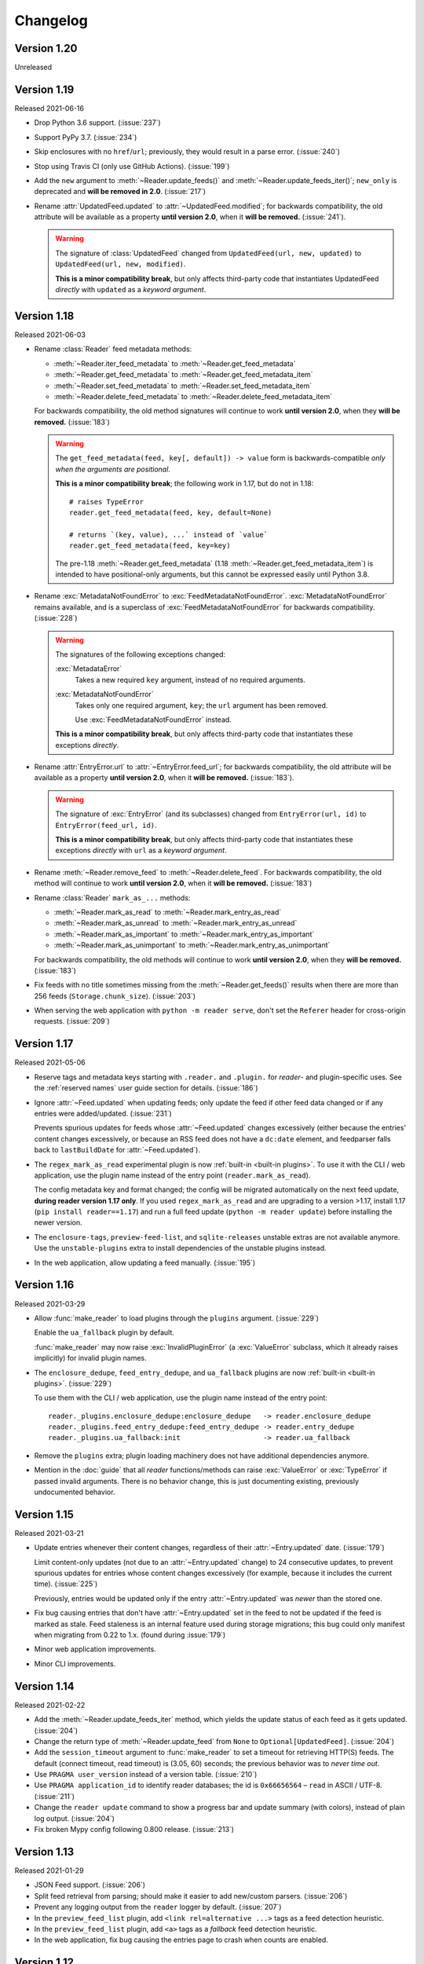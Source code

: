 
Changelog
=========

.. module:: reader
  :noindex:


Version 1.20
------------

Unreleased


Version 1.19
------------

Released 2021-06-16

* Drop Python 3.6 support. (:issue:`237`)
* Support PyPy 3.7. (:issue:`234`)
* Skip enclosures with no ``href``/``url``;
  previously, they would result in a parse error.
  (:issue:`240`)
* Stop using Travis CI (only use GitHub Actions). (:issue:`199`)
* Add the ``new`` argument to
  :meth:`~Reader.update_feeds()` and :meth:`~Reader.update_feeds_iter()`;
  ``new_only`` is deprecated and **will be removed in 2.0**.
  (:issue:`217`)

* Rename :attr:`UpdatedFeed.updated` to :attr:`~UpdatedFeed.modified`;
  for backwards compatibility,
  the old attribute will be available as a property **until version 2.0**,
  when it **will be removed.** (:issue:`241`).

  .. warning::

    The signature of :class:`UpdatedFeed`
    changed from ``UpdatedFeed(url, new, updated)``
    to ``UpdatedFeed(url, new, modified)``.

    **This is a minor compatibility break**,
    but only affects third-party code that instantiates
    UpdatedFeed *directly* with ``updated`` as a *keyword argument*.


Version 1.18
------------

Released 2021-06-03

* Rename :class:`Reader` feed metadata methods:

  * :meth:`~Reader.iter_feed_metadata` to :meth:`~Reader.get_feed_metadata`
  * :meth:`~Reader.get_feed_metadata` to :meth:`~Reader.get_feed_metadata_item`
  * :meth:`~Reader.set_feed_metadata` to :meth:`~Reader.set_feed_metadata_item`
  * :meth:`~Reader.delete_feed_metadata` to :meth:`~Reader.delete_feed_metadata_item`

  For backwards compatibility,
  the old method signatures will continue to work **until version 2.0**,
  when they **will be removed.** (:issue:`183`)

  .. warning::

    The ``get_feed_metadata(feed, key[, default]) -> value`` form
    is backwards-compatible *only when the arguments are positional*.

    **This is a minor compatibility break**;
    the following work in 1.17, but do not in 1.18::

        # raises TypeError
        reader.get_feed_metadata(feed, key, default=None)

        # returns `(key, value), ...` instead of `value`
        reader.get_feed_metadata(feed, key=key)

    The pre-1.18 :meth:`~Reader.get_feed_metadata`
    (1.18 :meth:`~Reader.get_feed_metadata_item`)
    is intended to have positional-only arguments,
    but this cannot be expressed easily until Python 3.8.

* Rename :exc:`MetadataNotFoundError` to :exc:`FeedMetadataNotFoundError`.
  :exc:`MetadataNotFoundError` remains available,
  and is a superclass of :exc:`FeedMetadataNotFoundError`
  for backwards compatibility.
  (:issue:`228`)

  .. warning::

    The signatures of the following exceptions changed:

    :exc:`MetadataError`
        Takes a new required ``key`` argument, instead of no required arguments.

    :exc:`MetadataNotFoundError`
        Takes only one required argument, ``key``;
        the ``url`` argument has been removed.

        Use :exc:`FeedMetadataNotFoundError` instead.

    **This is a minor compatibility break**,
    but only affects third-party code that instantiates
    these exceptions *directly*.

* Rename :attr:`EntryError.url` to :attr:`~EntryError.feed_url`;
  for backwards compatibility,
  the old attribute will be available as a property **until version 2.0**,
  when it **will be removed.** (:issue:`183`).

  .. warning::

    The signature of :exc:`EntryError` (and its subclasses)
    changed from ``EntryError(url, id)`` to ``EntryError(feed_url, id)``.

    **This is a minor compatibility break**,
    but only affects third-party code that instantiates
    these exceptions *directly* with ``url`` as a *keyword argument*.

* Rename :meth:`~Reader.remove_feed` to :meth:`~Reader.delete_feed`.
  For backwards compatibility,
  the old method will continue to work **until version 2.0**,
  when it **will be removed.** (:issue:`183`)

* Rename :class:`Reader` ``mark_as_...`` methods:

  * :meth:`~Reader.mark_as_read` to :meth:`~Reader.mark_entry_as_read`
  * :meth:`~Reader.mark_as_unread` to :meth:`~Reader.mark_entry_as_unread`
  * :meth:`~Reader.mark_as_important` to :meth:`~Reader.mark_entry_as_important`
  * :meth:`~Reader.mark_as_unimportant` to :meth:`~Reader.mark_entry_as_unimportant`

  For backwards compatibility,
  the old methods will continue to work **until version 2.0**,
  when they **will be removed.** (:issue:`183`)

* Fix feeds with no title sometimes missing
  from the :meth:`~Reader.get_feeds()` results
  when there are more than 256 feeds (``Storage.chunk_size``).
  (:issue:`203`)

* When serving the web application with ``python -m reader serve``,
  don't set the ``Referer`` header for cross-origin requests.
  (:issue:`209`)


Version 1.17
------------

Released 2021-05-06

* Reserve tags and metadata keys starting with ``.reader.`` and ``.plugin.``
  for *reader*- and plugin-specific uses.
  See the :ref:`reserved names` user guide section for details.
  (:issue:`186`)

* Ignore :attr:`~Feed.updated` when updating feeds;
  only update the feed if other feed data changed
  or if any entries were added/updated.
  (:issue:`231`)

  Prevents spurious updates for feeds whose :attr:`~Feed.updated`
  changes excessively
  (either because the entries' content changes excessively,
  or because an RSS feed does not have a ``dc:date`` element,
  and feedparser falls back to ``lastBuildDate`` for :attr:`~Feed.updated`).

* The ``regex_mark_as_read`` experimental plugin is now
  :ref:`built-in <built-in plugins>`.
  To use it with the CLI / web application,
  use the plugin name instead of the entry point (``reader.mark_as_read``).

  The config metadata key and format changed;
  the config will be migrated automatically on the next feed update,
  **during reader version 1.17 only**.
  If you used ``regex_mark_as_read`` and are upgrading to a version >1.17,
  install 1.17 (``pip install reader==1.17``)
  and run a full feed update (``python -m reader update``)
  before installing the newer version.

* The ``enclosure-tags``, ``preview-feed-list``, and ``sqlite-releases``
  unstable extras are not available anymore.
  Use the ``unstable-plugins`` extra to install
  dependencies of the unstable plugins instead.

* In the web application, allow updating a feed manually.
  (:issue:`195`)


Version 1.16
------------

Released 2021-03-29

* Allow :func:`make_reader` to load plugins through the ``plugins`` argument.
  (:issue:`229`)

  Enable the ``ua_fallback`` plugin by default.

  :func:`make_reader` may now raise :exc:`InvalidPluginError`
  (a :exc:`ValueError` subclass, which it already raises implicitly)
  for invalid plugin names.

* The ``enclosure_dedupe``, ``feed_entry_dedupe``, and ``ua_fallback`` plugins
  are now :ref:`built-in <built-in plugins>`.
  (:issue:`229`)

  To use them with the CLI / web application,
  use the plugin name instead of the entry point::

    reader._plugins.enclosure_dedupe:enclosure_dedupe   -> reader.enclosure_dedupe
    reader._plugins.feed_entry_dedupe:feed_entry_dedupe -> reader.entry_dedupe
    reader._plugins.ua_fallback:init                    -> reader.ua_fallback

* Remove the ``plugins`` extra;
  plugin loading machinery does not have additional dependencies anymore.

* Mention in the :doc:`guide` that all *reader* functions/methods can raise
  :exc:`ValueError` or :exc:`TypeError` if passed invalid arguments.
  There is no behavior change, this is just documenting existing,
  previously undocumented behavior.


Version 1.15
------------

Released 2021-03-21

* Update entries whenever their content changes,
  regardless of their :attr:`~Entry.updated` date.
  (:issue:`179`)

  Limit content-only updates (not due to an :attr:`~Entry.updated` change)
  to 24 consecutive updates,
  to prevent spurious updates for entries whose content changes
  excessively (for example, because it includes the current time).
  (:issue:`225`)

  Previously, entries would be updated only if the
  entry :attr:`~Entry.updated` was *newer* than the stored one.

* Fix bug causing entries that don't have :attr:`~Entry.updated`
  set in the feed to not be updated if the feed is marked as stale.
  Feed staleness is an internal feature used during storage migrations;
  this bug could only manifest when migrating from 0.22 to 1.x.
  (found during :issue:`179`)
* Minor web application improvements.
* Minor CLI improvements.


Version 1.14
------------

Released 2021-02-22

* Add the :meth:`~Reader.update_feeds_iter` method,
  which yields the update status of each feed as it gets updated.
  (:issue:`204`)
* Change the return type of :meth:`~Reader.update_feed`
  from ``None`` to ``Optional[UpdatedFeed]``.
  (:issue:`204`)
* Add the ``session_timeout`` argument to :func:`make_reader`
  to set a timeout for retrieving HTTP(S) feeds.
  The default (connect timeout, read timeout) is (3.05, 60) seconds;
  the previous behavior was to *never time out*.
* Use ``PRAGMA user_version`` instead of a version table. (:issue:`210`)
* Use ``PRAGMA application_id`` to identify reader databases;
  the id is ``0x66656564`` – ``read`` in ASCII / UTF-8. (:issue:`211`)
* Change the ``reader update`` command to show a progress bar
  and update summary (with colors), instead of plain log output.
  (:issue:`204`)
* Fix broken Mypy config following 0.800 release. (:issue:`213`)


Version 1.13
------------

Released 2021-01-29

* JSON Feed support. (:issue:`206`)
* Split feed retrieval from parsing;
  should make it easier to add new/custom parsers.
  (:issue:`206`)
* Prevent any logging output from the ``reader`` logger by default.
  (:issue:`207`)
* In the ``preview_feed_list`` plugin, add ``<link rel=alternative ...>``
  tags as a feed detection heuristic.
* In the ``preview_feed_list`` plugin, add ``<a>`` tags as
  a *fallback* feed detection heuristic.
* In the web application, fix bug causing the entries page to crash
  when counts are enabled.


Version 1.12
------------

Released 2020-12-13

* Add the ``limit`` and ``starting_after`` arguments to
  :meth:`~Reader.get_feeds`, :meth:`~Reader.get_entries`,
  and :meth:`~Reader.search_entries`,
  allowing them to be used in a paginated fashion.
  (:issue:`196`)
* Add the :attr:`~Entry.object_id` property that allows
  getting the unique identifier of a data object in a uniform way.
  (:issue:`196`)
* In the web application, add links to toggle feed/entry counts. (:issue:`185`)


Version 1.11
------------

Released 2020-11-28

* Allow disabling feed updates for specific feeds. (:issue:`187`)
* Add methods to get aggregated feed and entry counts. (:issue:`185`)
* In the web application:
  allow disabling feed updates for a feed;
  allow filtering feeds by whether they have updates enabled;
  do not show feed update errors for feeds that have updates disabled.
  (:issue:`187`)
* In the web application,
  show feed and entry counts when ``?counts=yes`` is used.
  (:issue:`185`)
* In the web application,
  use YAML instead of JSON for the tags and metadata fields.


Version 1.10
------------

Released 2020-11-20

* Use indexes for :meth:`~Reader.get_entries()` (recent order);
  should make calls 10-30% faster.
  (:issue:`134`)
* Allow sorting :meth:`~Reader.search_entries` results randomly.
  Allow sorting search results randomly in the web application.
  (:issue:`200`)
* Reraise unexpected errors caused by parser bugs
  instead of replacing them with an :exc:`AssertionError`.
* Add the ``sqlite_releases`` custom parser plugin.
* Refactor the HTTP feed sub-parser to allow reuse by custom parsers.
* Add a user guide, and improve other parts of the documentation.
  (:issue:`194`)


Version 1.9
-----------

Released 2020-10-28

* Support Python 3.9. (:issue:`199`)
* Support Windows (requires Python >= 3.9). (:issue:`163`)
* Use GitHub Actions to do macOS and Windows CI builds. (:issue:`199`)
* Rename the ``cloudflare_ua_fix`` plugin to ``ua_fallback``.
  Retry any feed that gets a 403, not just those served by Cloudflare.
  (:issue:`181`)
* Fix type annotation to avoid mypy 0.790 errors. (:issue:`198`)


Version 1.8
-----------

Released 2020-10-02

* Drop feedparser 5.x support (deprecated in 1.7);
  use feedparser 6.x instead.
  (:issue:`190`)
* Make the string representation of :exc:`ReaderError` and its subclasses
  more consistent; add error messages and improve the existing ones.
  (:issue:`173`)
* Add method :meth:`~Reader.change_feed_url` to change the URL of a feed.
  (:issue:`149`)
* Allow changing the URL of a feed in the web application.
  (:issue:`149`)
* Add more tag navigation links to the web application.
  (:issue:`184`)
* In the ``feed_entry_dedupe`` plugin,
  copy the important flag from the old entry to the new one.
  (:issue:`140`)


Version 1.7
-----------

Released 2020-09-19

* Add new methods to support feed tags: :meth:`~Reader.add_feed_tag`,
  :meth:`~Reader.remove_feed_tag`, and :meth:`~Reader.get_feed_tags`.
  Allow filtering feeds and entries by their feed tags.
  (:issue:`184`)
* Add the ``broken`` argument to :meth:`~Reader.get_feeds`,
  which allows getting only feeds that failed / did not fail
  during the last update.
  (:issue:`189`)
* feedparser 5.x support is deprecated in favor of feedparser 6.x.
  Using feedparser 5.x will raise a deprecation warning in version 1.7,
  and support will be removed the following version.
  (:issue:`190`)
* Tag-related web application features:
  show tags in the feed list;
  allow adding/removing tags;
  allow filtering feeds and entries by their feed tag;
  add a page that lists all tags.
  (:issue:`184`)
* In the web application, allow showing only feeds that failed / did not fail.
  (:issue:`189`)
* In the ``preview_feed_list`` plugin, add ``<meta>`` tags as
  a feed detection heuristic.
* Add a few property-based tests. (:issue:`188`)


Version 1.6
-----------

Released 2020-09-04

* Add the ``feed_root`` argument to :func:`make_reader`,
  which allows limiting local feed parsing to a specific directory
  or disabling it altogether.
  Using it is recommended, since by default *reader* will access
  any local feed path
  (in 2.0, local file parsing will be disabled by default).
  (:issue:`155`)
* Support loading CLI and web application settings from a
  :doc:`configuration file <config>`. (:issue:`177`)
* Fail fast for feeds that return HTTP 4xx or 5xx status codes,
  instead of (likely) failing later with an ambiguous XML parsing error.
  The cause of the raised :exc:`ParseError` is now an instance of
  :exc:`requests.HTTPError`. (:issue:`182`)
* Add ``cloudflare_ua_fix`` plugin (work around Cloudflare sometimes
  blocking requests). (:issue:`181`)
* feedparser 6.0 (beta) compatibility fixes.
* Internal parser API changes to support alternative parsers, pre-request hooks,
  and making arbitrary HTTP requests using the same logic :class:`Reader` uses.
  (:issue:`155`)
* In the /preview page and the ``preview_feed_list`` plugin,
  use the same plugins the main :class:`Reader` does.
  (enabled by :issue:`155`)


Version 1.5
-----------

Released 2020-07-30

* Use rowid when deleting from the search index, instead of the entry id.
  Previously, each :meth:`~Reader.update_search` call would result in a full
  scan, even if there was nothing to update/delete.
  This should reduce the amount of reads significantly
  (deleting 4 entries from a database with 10k entries
  resulted in an 1000x decrease in bytes read).
  (:issue:`178`)
* Require at least SQLite 3.18 (released 2017-03-30) for the current
  :meth:`~Reader.update_search` implementation;
  all other *reader* features continue to work with SQLite >= 3.15.
  (:issue:`178`)
* Run ``PRAGMA optimize`` on :meth:`~Reader.close()`.
  This should increase the performance of all methods.
  As an example, in :issue:`178` it was found that :meth:`~Reader.update_search`
  resulted in a full scan of the entries table,
  even if there was nothing to update;
  this change should prevent this from happening.
  (:issue:`143`)

  .. note::
    ``PRAGMA optimize`` is a no-op in SQLite versions earlier than 3.18.
    In order to avoid the case described above, you should run `ANALYZE`_
    regularly (e.g. every few days).

.. _ANALYZE: https://www.sqlite.org/lang_analyze.html


Version 1.4
-----------

Released 2020-07-13

* Work to reduce the likelihood of "database is locked" errors during updates
  (:issue:`175`):

  * Prepare entries to be added to the search index
    (:meth:`~Reader.update_search`) outside transactions.
  * Fix bug causing duplicate rows in the search index
    when an entry changes while updating the search index.
  * Update the search index only when the indexed values change (details below).
  * Use SQLite WAL (details below).

* Update the search index only when the indexed values change.
  Previously, any change on a feed would result in all its entries being
  re-indexed, even if the feed title or the entry content didn't change.
  This should reduce the :meth:`~Reader.update_search` run time significantly.
* Use SQLite's `write-ahead logging`_ to increase concurrency.
  At the moment there is no way to disable WAL.
  This change may be reverted in the future.
  (:issue:`169`)
* Require at least click 7.0 for the ``cli`` extra.
* Do not fail for feeds with incorrectly-declared media types,
  if feedparser can parse the feed;
  this is similar to the current behavior for incorrectly-declared encodings.
  (:issue:`171`)
* Raise :exc:`ParseError` during update for feeds feedparser can't detect
  the type of, instead of silently returning an empty feed. (:issue:`171`)
* Add ``sort`` argument to :meth:`~Reader.search_entries`.
  Allow sorting search results by recency in addition to relevance
  (the default). (:issue:`176`)
* In the web application, display a nice error message for invalid search
  queries instead of returning an HTTP 500 Internal Server Error.
* Other minor web application improvements.
* Minor CLI logging improvements.

.. _write-ahead logging: https://www.sqlite.org/wal.html


Version 1.3
-----------

Released 2020-06-23

* If a feed failed to update, provide details about the error
  in :attr:`Feed.last_exception`. (:issue:`68`)
* Show details about feed update errors in the web application. (:issue:`68`)
* Expose the :attr:`~Feed.added` and :attr:`~Feed.last_updated` Feed attributes.
* Expose the :attr:`~Entry.last_updated` Entry attribute.
* Raise :exc:`ParseError` / log during update if an entry has no id,
  instead of unconditionally raising :exc:`AttributeError`. (:issue:`170`)
* Fall back to <link> as entry id if an entry in an RSS feed has no <guid>;
  previously, feeds like this would fail on update. (:issue:`170`)
* Minor web application improvements (show feed added/updated date).
* In the web application, handle previewing an invalid feed nicely
  instead of returning an HTTP 500 Internal Server Error. (:issue:`172`)
* Internal API changes to support multiple storage implementations
  in the future. (:issue:`168`)


Version 1.2
-----------

Released 2020-05-18

* Minor web application improvements.
* Remove unneeded additional query in methods that use pagination
  (for n = len(result) / page size, always do n queries instead n+1).
  :meth:`~Reader.get_entries` and :meth:`~Reader.search_entries` are now
  33–7% and 46–36% faster, respectively, for results of size 32–256.
  (:issue:`166`)
* All queries are now chunked/paginated to avoid locking the SQLite storage
  for too long, decreasing the chance of concurrent queries timing out;
  the problem was most visible during :meth:`~Reader.update_search`.
  This should cap memory usage for methods returning an iterable
  that were not paginated before;
  previously the whole result set would be read before returning it.
  (:issue:`167`)


Version 1.1
-----------

Released 2020-05-08

* Add ``sort`` argument to :meth:`~Reader.get_entries`.
  Allow sorting entries randomly in addition to the default
  most-recent-first order. (:issue:`105`)
* Allow changing the entry sort order in the web application. (:issue:`105`)
* Use a query builder instead of appending strings manually
  for the more complicated queries in search and storage. (:issue:`123`)
* Make searching entries faster by filtering them *before* searching;
  e.g. if 1/5 of the entries are read, searching only read entries
  is now ~5x faster. (enabled by :issue:`123`)


Version 1.0.1
-------------

Released 2020-04-30

* Fix bug introduced in `0.20 <Version 0.20_>`_ causing
  :meth:`~Reader.update_feeds()` to silently stop updating
  the remaining feeds after a feed failed. (:issue:`164`)


Version 1.0
-----------

Released 2020-04-28

* Make all private submodules explicitly private. (:issue:`156`)

  .. note::
    All direct imports from :mod:`reader` continue to work.

  * The ``reader.core.*`` modules moved to ``reader.*``
    (most of them prefixed by ``_``).
  * The web application WSGI entry point moved from
    ``reader.app.wsgi:app`` to ``reader._app.wsgi:app``.
  * The entry points for plugins that ship with reader moved from
    ``reader.plugins.*`` to ``reader._plugins.*``.

* Require at least beautifulsoup4 4.5 for the ``search`` extra
  (before, the version was unspecified). (:issue:`161`)
* Rename the web application dependencies extra from ``web-app`` to ``app``.
* Fix relative link resolution and content sanitization;
  sgmllib3k is now a required dependency for this reason.
  (:issue:`125`, :issue:`157`)


Version 0.22
------------

Released 2020-04-14

* Add the :attr:`Entry.feed_url` attribute. (:issue:`159`)
* Rename the :class:`EntrySearchResult` ``feed`` attribute to
  :attr:`~EntrySearchResult.feed_url`.
  Using ``feed`` will raise a deprecation warning in version 0.22,
  and will be removed in the following version. (:issue:`159`)
* Use ``executemany()`` instead of ``execute()`` in the SQLite storage.
  Makes updating feeds (excluding network calls) 5-10% faster. (:issue:`144`)
* In the web app, redirect to the feed's page after adding a feed. (:issue:`119`)
* In the web app, show highlighted search result snippets. (:issue:`122`)


Version 0.21
------------

Released 2020-04-04

* Minor consistency improvements to the web app search button. (:issue:`122`)
* Add support for web application plugins. (:issue:`80`)
* The enclosure tag proxy is now a plugin, and is disabled by default.
  See its documentation for details. (:issue:`52`)
* In the web app, the "add feed" button shows a preview before adding the feed.
  (:issue:`145`)
* In the web app, if the feed to be previewed is not actually a feed,
  show a list of feeds linked from that URL. This is a plugin,
  and is disabled by default. (:issue:`150`)
* reader now uses a User-Agent header like ``python-reader/0.21``
  when retrieving feeds instead of the default `requests`_ one. (:issue:`154`)


Version 0.20
------------

Released 2020-03-31

* Fix bug in :meth:`~Reader.enable_search()` that caused it to fail
  if search was already enabled and the reader had any entries.
* Add an ``entry`` argument to :meth:`~Reader.get_entries`,
  for symmetry with :meth:`~Reader.search_entries`.
* Add a ``feed`` argument to :meth:`~Reader.get_feeds`.
* Add a ``key`` argument to :meth:`~Reader.get_feed_metadata`.
* Require at least `requests`_ 2.18 (before, the version was unspecified).
* Allow updating feeds concurrently; add a ``workers`` argument to
  :meth:`~Reader.update_feeds`. (:issue:`152`)

.. _requests: https://requests.readthedocs.io


Version 0.19
------------

Released 2020-03-25

* Support PyPy 3.6.
* Allow :ref:`searching for entries <fts>`. (:issue:`122`)
* Stricter type checking for the core modules.
* Various changes to the storage internal API.


Version 0.18
------------

Released 2020-01-26

* Support Python 3.8.
* Increase the :meth:`~Reader.get_entries` recent threshold from 3 to 7 days.
  (:issue:`141`)
* Enforce type checking for the core modules. (:issue:`132`)
* Use dataclasses for the data objects instead of attrs. (:issue:`137`)


Version 0.17
------------

Released 2019-10-12

* Remove the ``which`` argument of :meth:`~Reader.get_entries`. (:issue:`136`)
* :class:`Reader` objects should now be created using :func:`make_reader`.
  Instantiating Reader directly will raise a deprecation warning.
* The resources associated with a reader can now be released explicitly
  by calling its :meth:`~Reader.close()` method. (:issue:`139`)
* Make the database schema more strict regarding nulls. (:issue:`138`)
* Tests are now run in a random order. (:issue:`142`)


Version 0.16
------------

Released 2019-09-02

* Allow marking entries as important. (:issue:`127`)
* :meth:`~Reader.get_entries` and :meth:`~Reader.get_feeds` now take only
  keyword arguments.
* :meth:`~Reader.get_entries` argument ``which`` is now deprecated in favor
  of ``read``. (:issue:`136`)


Version 0.15
------------

Released 2019-08-24

* Improve entry page rendering for text/plain content. (:issue:`117`)
* Improve entry page rendering for images and code blocks. (:issue:`126`)
* Show enclosures on the entry page. (:issue:`128`)
* Show the entry author. (:issue:`129`)
* Fix bug causing the enclosure tag proxy to use too much memory. (:issue:`133`)
* Start using mypy on the core modules. (:issue:`132`)


Version 0.14
------------

Released 2019-08-12

* Drop Python 3.5 support. (:issue:`124`)
* Improve entry ordering implementation. (:issue:`110`)


Version 0.13
------------

Released 2019-07-12

* Add entry page. (:issue:`117`)
* :meth:`~Reader.get_feed` now raises :exc:`FeedNotFoundError` if the feed
  does not exist; use ``get_feed(..., default=None)`` for the old behavior.
* Add :meth:`~Reader.get_entry`. (:issue:`120`)


Version 0.12
------------

Released 2019-06-22

* Fix flashed messages never disappearing. (:issue:`81`)
* Minor metadata page UI improvements.
* Allow limiting the number of entries on the entries page
  via the ``limit`` URL parameter.
* Add link to the feed on the entries and feeds pages. (:issue:`118`)
* Use Black and pre-commit to enforce style.


Version 0.11
------------

Released 2019-05-26

* Support storing per-feed metadata. (:issue:`114`)
* Add feed metadata page to the web app. (:issue:`114`)
* The ``regex_mark_as_read`` plugin is now configurable via feed metadata;
  drop support for the ``READER_PLUGIN_REGEX_MARK_AS_READ_CONFIG`` file.
  (:issue:`114`)


Version 0.10
------------

Released 2019-05-18

* Unify plugin loading and error handling code. (:issue:`112`)
* Minor improvements to CLI error reporting.


Version 0.9
-----------

Released 2019-05-12

* Improve the :meth:`~Reader.get_entries` sorting algorithm.
  Fixes a bug introduced by :issue:`106`
  (entries of new feeds would always show up at the top). (:issue:`113`)


Version 0.8
-----------

Released 2019-04-21

* Make the internal APIs use explicit types instead of tuples. (:issue:`111`)
* Finish updater internal API. (:issue:`107`)
* Automate part of the release process (``scripts/release.py``).


Version 0.7
-----------

Released 2019-04-14

* Increase timeout of the button actions from 2 to 10 seconds.
* :meth:`~Reader.get_entries` now sorts entries by the import date first,
  and then by :attr:`~Entry.published`/:attr:`~Entry.updated`. (:issue:`106`)
* Add ``enclosure_dedupe`` plugin (deduplicate enclosures of an entry). (:issue:`78`)
* The ``serve`` command now supports loading plugins. (:issue:`78`)
* ``reader.app.wsgi`` now supports loading plugins. (:issue:`78`)


Version 0.6
-----------

Released 2019-04-13

* Minor web application style changes to make the layout more condensed.
* Factor out update logic into a separate interface. (:issue:`107`)
* Fix update failing if the feed does not have a content type header. (:issue:`108`)


Version 0.5
-----------

Released 2019-02-09

* Make updating new feeds up to 2 orders of magnitude faster;
  fixes a problem introduced by :issue:`94`. (:issue:`104`)
* Move the core modules to a separate subpackage and enforce test coverage
  (``make coverage`` now fails if the coverage for core modules is less than
  100%). (:issue:`101`)
* Support Python 3.8 development branch.
* Add ``dev`` and ``docs`` extras (to install development requirements).
* Build HTML documentation when running tox.
* Add ``test-all`` and ``docs`` make targets (to run tox / build HTML docs).


Version 0.4
-----------

Released 2019-01-02

* Support Python 3.7.
* Entry :attr:`~Entry.content` and :attr:`~Entry.enclosures` now default to
  an empty tuple instead of ``None``. (:issue:`99`)
* :meth:`~Reader.get_feeds` now sorts feeds by :attr:`~Feed.user_title` or
  :attr:`~Feed.title` instead of just :attr:`~Feed.title`. (:issue:`102`)
* :meth:`~Reader.get_feeds` now sorts feeds in a case insensitive way. (:issue:`103`)
* Add ``sort`` argument to :meth:`~Reader.get_feeds`; allows sorting
  feeds by title or by when they were added. (:issue:`98`)
* Allow changing the feed sort order in the web application. (:issue:`98`)


Version 0.3
-----------

Released on 2018-12-22

* :meth:`~Reader.get_entries` now prefers sorting by :attr:`~Entry.published`
  (if present) to sorting by :attr:`~Entry.updated`. (:issue:`97`)
* Add ``regex_mark_as_read`` plugin (mark new entries as read based on a regex).
  (:issue:`79`)
* Add ``feed_entry_dedupe`` plugin (deduplicate new entries for a feed).
  (:issue:`79`)
* Plugin loading machinery dependencies are now installed via the
  ``plugins`` extra.
* Add a plugins section to the documentation.


Version 0.2
-----------

Released on 2018-11-25

* Factor out storage-related functionality into a separate interface. (:issue:`94`)
* Fix ``update --new-only`` updating the same feed repeatedly on databases
  that predate ``--new-only``. (:issue:`95`)
* Add web application screenshots to the documentation.


Version 0.1.1
-------------

Released on 2018-10-21

* Fix broken ``reader serve`` command (broken in 0.1).
* Raise :exc:`StorageError` for unsupported SQLite configurations at
  :class:`Reader` instantiation instead of failing at run-time with a generic
  ``StorageError("sqlite3 error")``. (:issue:`92`)
* Fix wrong submit button being used when pressing enter in non-button fields.
  (:issue:`69`)
* Raise :exc:`StorageError` for failed migrations instead of an undocumented
  exception. (:issue:`92`)
* Use ``requests-mock`` in parser tests instead of a web server
  (test suite run time down by ~35%). (:issue:`90`)


Version 0.1
-----------

Released on 2018-09-15

* Initial release; public API stable.
* Support broken Tumblr feeds via the the ``tumblr_gdpr`` plugin. (:issue:`67`)
